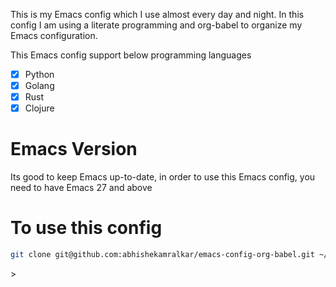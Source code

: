 #+tile: Emacs Config

This is my Emacs config which I use almost every day and night. In this config I am using a literate programming and org-babel to 
organize my Emacs configuration.

This Emacs config support below programming languages

- [X] Python
- [X] Golang
- [X] Rust
- [X] Clojure

* Emacs Version

Its good to keep Emacs up-to-date, in order to use this Emacs config, you need to have Emacs 27 and above

* To use this config

#+begin_src sh
git clone git@github.com:abhishekamralkar/emacs-config-org-babel.git ~/.emacs.d
#+end_src>


